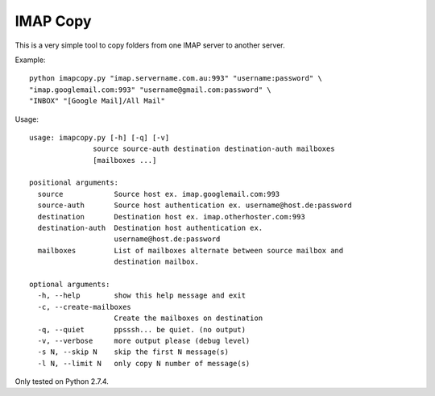 IMAP Copy
=========

This is a very simple tool to copy folders from one IMAP server to another server.


Example:

::

    python imapcopy.py "imap.servername.com.au:993" "username:password" \
    "imap.googlemail.com:993" "username@gmail.com:password" \
    "INBOX" "[Google Mail]/All Mail"

Usage:

::

    usage: imapcopy.py [-h] [-q] [-v]
                   source source-auth destination destination-auth mailboxes
                   [mailboxes ...]

    positional arguments:
      source            Source host ex. imap.googlemail.com:993
      source-auth       Source host authentication ex. username@host.de:password
      destination       Destination host ex. imap.otherhoster.com:993
      destination-auth  Destination host authentication ex.
                        username@host.de:password
      mailboxes         List of mailboxes alternate between source mailbox and
                        destination mailbox.

    optional arguments:
      -h, --help        show this help message and exit
      -c, --create-mailboxes
                        Create the mailboxes on destination
      -q, --quiet       ppsssh... be quiet. (no output)
      -v, --verbose     more output please (debug level)
      -s N, --skip N    skip the first N message(s)
      -l N, --limit N   only copy N number of message(s)
  
Only tested on Python 2.7.4.
